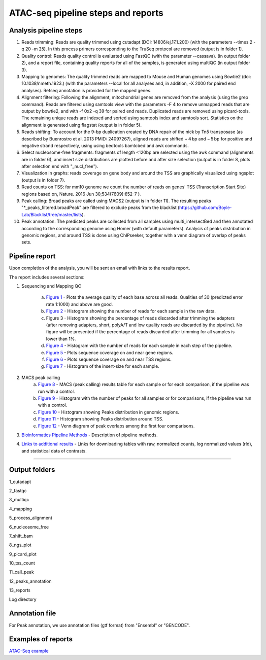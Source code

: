 ATAC-seq pipeline steps and reports
###################################

Analysis pipeline steps
-----------------------


1. Reads trimming: Reads are quality trimmed using cutadapt (DOI: 14806/ej.17.1.200) (with the parameters --times 2 -q 20 -m 25). In this process primers corresponding to the TruSeq protocol are removed (output is in folder 1).


2. Quality control: Reads quality control is evaluated using FastQC (with the parameter --cassava). (in output folder 2), and a report file, containing quality reports for all of the samples, is generated using multiQC (in output folder 3).


3. Mapping to genomes: The quality trimmed reads are mapped to Mouse and Human genomes using Bowtie2 (doi: 10.1038/nmeth.1923.) (with the parameters --local for all analyses and, in addition, -X 2000 for paired end analyses). Refseq annotation is provided for the mapped genes.


4. Alignment filtering: Following the alignment, mitochondrial genes are removed from the analysis (using the grep command). 
   Reads are filtered using samtools view with the parameters -F 4 to remove unmapped reads that are output by bowtie2, and with -f 0x2 -q 39 for paired end reads. 
   Duplicated reads are removed using picard-tools. The remaining unique reads are indexed and sorted using samtools index and samtools sort. 
   Statistics on the alignment is generated using flagstat (output is in folder 5).  


5. Reads shifting: To account for the 9-bp duplication created by DNA repair of the nick by Tn5 transposase (as described by Buenrostro et al. 2013 PMID: 24097267), aligned reads are shifted + 4 bp and − 5 bp for positive and negative strand respectively, using using bedtools bamtobed and awk commands.


6. Select nucleosome-free fragments: fragments of length <120bp are selected using the awk command (alignments are in folder 6), and insert size distributions are plotted before and after size selection (output is in folder 8, plots after selection end with "_nucl_free").


7. Visualization in graphs: reads coverage on gene body and around the TSS are graphically visualized using ngsplot (output is in folder 7).


8. Read counts on TSS: for mm10 genome we count the number of reads on genes’ TSS (Transcription Start Site) regions based on, Nature. 2016 Jun 30;534(7609):652-7 ).


9. Peak calling: Broad peaks are called using MACS2 (output is in folder 11). The resulting peaks "*_peaks_filtered.broadPeak" are filtered to exclude peaks from the blacklist (https://github.com/Boyle-Lab/Blacklist/tree/master/lists).


10. Peak annotation: The predicted peaks are collected from all samples using multi_intersectBed and then annotated according to the corresponding genome using Homer (with default parameters). 
    Analysis of peaks distribution in genomic regions, and around TSS is done using ChIPseeker, together with a venn diagram of overlap of peaks sets.                                       

                                                                                                      
.. image:: ../figures/atac-seq_workflow.jpg


                                                                                                    
Pipeline report
---------------

Upon completion of the analysis, you will be sent an email with links to the results report.

The report includes several sections:

1. Sequencing and Mapping QC

    a. `Figure 1 <https://dors4.weizmann.ac.il/utap/figures/atac_fig_1.png>`_ - Plots the average quality of each base across all reads. Qualities of 30 (predicted error rate 1:1000) and above are good. 
    b. `Figure 2 <https://dors4.weizmann.ac.il/utap/figures/atac_fig_2.png>`_ - Histogram showing the number of reads for each sample in the raw data.
    c. Figure 3 - Histogram showing the percentage of reads discarded after trimming the adapters (after removing adapters, short, polyA/T and low quality reads are discarded by the pipeline).
       No figure will be presented if the percentage of reads discarded after trimming for all samples is lower than 1%.
    d. `Figure 4 <https://dors4.weizmann.ac.il/utap/figures/atac_fig_4.png>`_ - Histogram with the number of reads for each sample in each step of the pipeline.
    e. `Figure 5 <https://dors4.weizmann.ac.il/utap/figures/atac_fig_5.png>`_ - Plots sequence coverage on and near gene regions.
    f. `Figure 6 <https://dors4.weizmann.ac.il/utap/figures/atac_fig_6.png>`_ - Plots sequence coverage on and near TSS regions.
    g. `Figure 7 <https://dors4.weizmann.ac.il/utap/figures/atac_fig_7.png>`_ - Histogram of the insert-size for each sample.

2. MACS peak calling
    a. `Figure 8 <https://dors4.weizmann.ac.il/utap/figures/atac_fig_8.png>`_ - MACS (peak calling) results table for each sample or for each comparison, if the pipeline was run with a control.
    b. `Figure 9 <https://dors4.weizmann.ac.il/utap/figures/atac_fig_9.png>`_ - Histogram with the number of peaks for all samples or for comparisons, if the pipeline was run with a control.
    c. `Figure 10 <https://dors4.weizmann.ac.il/utap/figures/atac_fig_10.png>`_ - Histogram showing Peaks distribution in genomic regions.    
    d. `Figure 11 <https://dors4.weizmann.ac.il/utap/figures/atac_fig_11.png>`_ - Histogram showing Peaks distribution around TSS.
    e. `Figure 12 <https://dors4.weizmann.ac.il/utap/figures/atac_fig_12.png>`_ - Venn diagram of peak overlaps among the first four comparisons.
                                                                                                      
3. `Bioinformatics Pipeline Methods <https://dors4.weizmann.ac.il/utap/figures/atac_fig_13.png>`_ - Description of pipeline methods.

4. `Links to additional results <https://dors4.weizmann.ac.il/utap/figures/atac_fig_14.png>`_ - Links for downloading tables with raw, normalized counts, log normalized values (rld), and statistical data of contrasts.
                                                                                                   
--------------- 
                                                                                                      
                                                                                                      
Output folders
---------------                                                                                                      
                                                                                                      
1_cutadapt

2_fastqc

3_multiqc

4_mapping

5_process_alignment

6_nucleosome_free

7_shift_bam

8_ngs_plot

9_picard_plot

10_tss_count

11_call_peak

12_peaks_annotation

13_reports

Log directory


                                                                                                      
Annotation file
---------------

For Peak annotation, we use annotation files (gtf format) from "Ensembl" or "GENCODE". 
                                                                                                      
                                                                                                      

Examples of reports
-------------------

`ATAC-Seq example <https://utap-demo.weizmann.ac.il/reports/20241119_044729_demo/report_Chromatin_pipelines.html>`_


